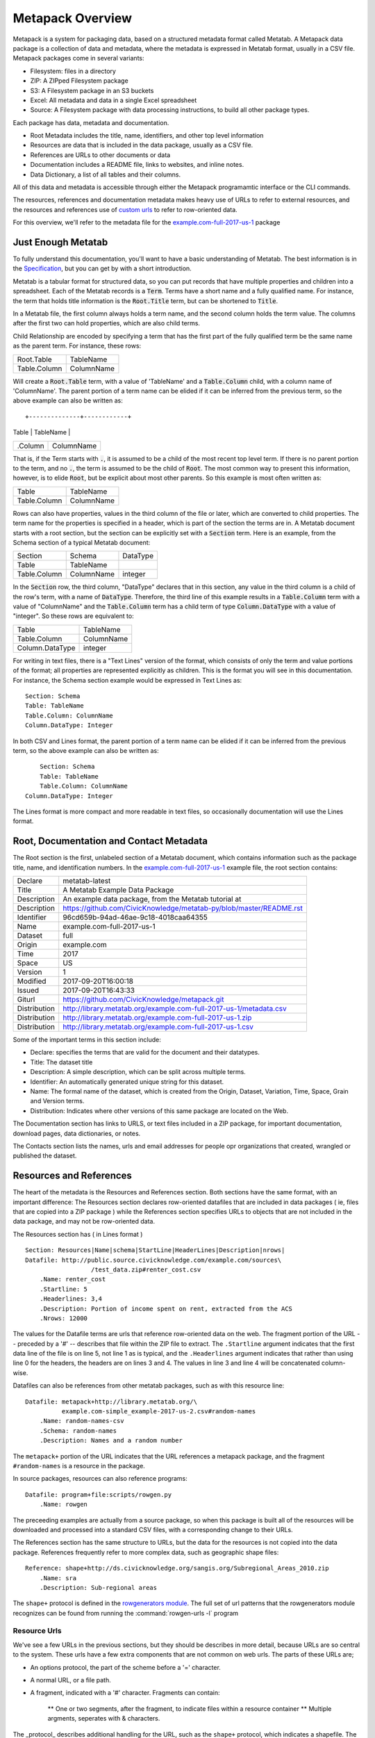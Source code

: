 Metapack Overview
=================

Metapack is a system for packaging data, based on a structured metadata format called
Metatab. A Metapack data package is a collection of data and metadata, where the
metadata is expressed in Metatab format, usually in a CSV
file. Metapack packages come in several variants:

* Filesystem: files in a directory
* ZIP: A ZIPped Filesystem package
* S3: A Filesystem package in an S3 buckets
* Excel: All metadata and data in a single Excel spreadsheet
* Source: A Filesystem package with data processing instructions, to build all other package types.

Each package has data, metadata and documentation.

* Root Metadata includes the title, name, identifiers, and other top level information
* Resources are data that is included in the data package, usually as a CSV file.
* References are URLs to other documents or data
* Documentation includes a README file, links to websites, and inline notes.
* Data Dictionary, a list of all tables and their columns.

All of this data and metadata is accessible through either the Metapack
programamtic interface or the CLI commands.

The resources, references and documentation metadata makes heavy use of URLs to
refer to external resources, and the resources and references use of `custom
urls <https://row-generators.readthedocs.io/en/latest/appurls/index.html>`_ to
refer to row-oriented data.

For this overview, we'll refer to the metadata file for the `example.com-full-2017-us-1 <https://docs.google.com/spreadsheets/d/1j_rmEfDuR7h22GQvMp9s6pCKiiqW9l3xZY67IRnDiy8/edit?usp=sharing>`_ package

Just Enough Metatab
-------------------

To fully understand this documentation, you'll want to have a basic
understanding of Metatab. The best information is in the `Specification
<https://github.com/Metatab/metatab-declarations/blob/master/specs/Metatab%20Packages.md>`_,
but you can get by with a short introduction.

Metatab is a tabular format for structured data, so you can put records that
have multiple properties and children into a spreadsheet. Each of the Metatab
records is a :code:`Term`. Terms have a short name and a fully qualified name.
For instance, the term that holds title information is the :code:`Root.Title`
term, but can be shortened to :code:`Title`.

In a Metatab file, the first column always holds a term name, and the second
column holds the term value. The columns after the first two can hold properties,
which are also child terms.

Child Relationship are encoded by specifying a term that has the first part of
the fully qualified term be the same name as the parent term. For instance,
these rows:

+--------------+------------+
| Root.Table   | TableName  |
+--------------+------------+
| Table.Column | ColumnName |
+--------------+------------+

Will create a :code:`Root.Table` term, with a value of 'TableName' and a
:code:`Table.Column` child, with a column name of 'ColumnName'. The parent
portion of a term name can be elided if it can be inferred from the previous
term, so the above example can also be written as::

+--------------+------------+
| Table        | TableName  |
+--------------+------------+
| .Column      | ColumnName |
+--------------+------------+

That is, if the Term starts with :code:`.`, it is assumed to be a child of the
most recent top level term. If there is no parent portion to the term, and
no :code:`.`, the term is assumed to be the child of :code:`Root`. The most
common way to present this information, however, is to elide :code:`Root`,
but be explicit about most other parents. So this example is most often written as:

+--------------+------------+
| Table        | TableName  |
+--------------+------------+
| Table.Column | ColumnName |
+--------------+------------+

Rows can also have properties, values in the third column of the file or
later, which are converted to child properties. The term name for the
properties is specified in a header, which is part of the section the terms are
in. A Metatab document starts with a root section, but the section can be
explicitly set with a :code:`Section` term. Here is an example, from the
Schema section of a typical Metatab document:

+--------------+------------+----------+
| Section      | Schema     | DataType |
+--------------+------------+----------+
| Table        | TableName  |          |
+--------------+------------+----------+
| Table.Column | ColumnName | integer  |
+--------------+------------+----------+

In the :code:`Section` row, the third column, "DataType" declares that in
this section, any value in the third column is a child of the row's term,
with a name of :code:`DataType`. Therefore, the third line of this example
results in a :code:`Table.Column` term with a value of "ColumnName" and the
:code:`Table.Column` term has a child term of type :code:`Column.DataType`
with a value of "integer". So these rows are equivalent to:

+-----------------+------------+
| Table           | TableName  |
+-----------------+------------+
| Table.Column    | ColumnName |
+-----------------+------------+
| Column.DataType | integer    |
+-----------------+------------+

For writing in text files, there is a "Text Lines" version of the format, which
consists of only the term and value portions of the format; all properties are
represented explicitly as children. This is the format you will see in this
documentation. For instance, the Schema section example would be expressed in
Text Lines as::

	Section: Schema
	Table: TableName
	Table.Column: ColumnName
	Column.DataType: Integer

In both CSV and Lines format, the parent portion of a term name can be elided if it can be inferred from the previous term, so the above example can also be written as::

	Section: Schema
	Table: TableName
	Table.Column: ColumnName
    Column.DataType: Integer


The Lines format is more compact and more readable in text files, so
occasionally documentation will use the Lines format.

Root, Documentation and Contact Metadata
----------------------------------------

The Root section is the first, unlabeled section of a Metatab document, which
contains information such as the package title, name, and identification
numbers. In the `example.com-full-2017-us-1
<https://docs.google.com/spreadsheets/d/1j_rmEfDuR7h22GQvMp9s6pCKiiqW9l3xZY67IRn
Diy8/edit?usp=sharing>`_ example file, the root section contains:

+--------------+---------------------------------------------------------------------+
| Declare      | metatab-latest                                                      |
+--------------+---------------------------------------------------------------------+
| Title        | A Metatab Example Data Package                                      |
+--------------+---------------------------------------------------------------------+
| Description  | An example data package, from the Metatab tutorial at               |
+--------------+---------------------------------------------------------------------+
| Description  | https://github.com/CivicKnowledge/metatab-py/blob/master/README.rst |
+--------------+---------------------------------------------------------------------+
| Identifier   | 96cd659b-94ad-46ae-9c18-4018caa64355                                |
+--------------+---------------------------------------------------------------------+
| Name         | example.com-full-2017-us-1                                          |
+--------------+---------------------------------------------------------------------+
| Dataset      | full                                                                |
+--------------+---------------------------------------------------------------------+
| Origin       | example.com                                                         |
+--------------+---------------------------------------------------------------------+
| Time         | 2017                                                                |
+--------------+---------------------------------------------------------------------+
| Space        | US                                                                  |
+--------------+---------------------------------------------------------------------+
| Version      | 1                                                                   |
+--------------+---------------------------------------------------------------------+
| Modified     | 2017-09-20T16:00:18                                                 |
+--------------+---------------------------------------------------------------------+
| Issued       | 2017-09-20T16:43:33                                                 |
+--------------+---------------------------------------------------------------------+
| Giturl       | https://github.com/CivicKnowledge/metapack.git                      |
+--------------+---------------------------------------------------------------------+
| Distribution | http://library.metatab.org/example.com-full-2017-us-1/metadata.csv  |
+--------------+---------------------------------------------------------------------+
| Distribution | http://library.metatab.org/example.com-full-2017-us-1.zip           |
+--------------+---------------------------------------------------------------------+
| Distribution | http://library.metatab.org/example.com-full-2017-us-1.csv           |
+--------------+---------------------------------------------------------------------+

Some of the important terms in this section include:

* Declare: specifies the terms that are valid for the document and their datatypes.
* Title: The dataset title
* Description: A simple description, which can be split across multiple terms.
* Identifier: An automatically generated unique string for this dataset.
* Name: The formal name of the dataset, which is created from the Origin, Dataset, Variation, Time, Space, Grain and Version terms.
* Distribution: Indicates where other versions of this same package are located on the Web.

The Documentation section has links to URLS, or text files included in a ZIP
package, for important documentation, download pages, data dictionaries, or notes.

The Contacts section lists the names, urls and email addresses for people opr organizations that created, wrangled or published the dataset.


Resources and References
------------------------

The heart of the metadata is the Resources and References section. Both sections
have the same format, with an important difference: The Resources section
declares row-oriented datafiles that are included in data packages ( ie, files
that are copied into a ZIP package ) while the References section specifies
URLs to objects that are not included in the data package, and may not be
row-oriented data.

The Resources section has ( in Lines format ) ::

	Section: Resources|Name|schema|StartLine|HeaderLines|Description|nrows|
	Datafile: http://public.source.civicknowledge.com/example.com/sources\
			  /test_data.zip#renter_cost.csv
	    .Name: renter_cost
	    .Startline: 5
	    .Headerlines: 3,4
	    .Description: Portion of income spent on rent, extracted from the ACS
	    .Nrows: 12000


The values for the Datafile terms are urls that reference row-oriented data on
the web. The fragment portion of the URL -- preceded by a '#' -- describes
that file within the ZIP file to extract. The ``.Startline`` argument indicates
that the first data line of the file is on line 5, not line 1 as is typical,
and the ``.Headerlines`` argument indicates that rather than using line 0 for
the headers, the headers are on lines 3 and 4. The values in line 3 and line 4
will be concatenated column-wise.

Datafiles can also be references from other metatab packages, such as with this resource line::

	Datafile: metapack+http://library.metatab.org/\
	          example.com-simple_example-2017-us-2.csv#random-names
	    .Name: random-names-csv
	    .Schema: random-names
	    .Description: Names and a random number

The ``metapack+`` portion of the URL indicates that the URL references a
metapack package, and the fragment ``#random-names`` is a resource in the
package.

In source packages, resources can also reference programs::

	Datafile: program+file:scripts/rowgen.py
	    .Name: rowgen

The preceeding examples are actually from a source package, so when this
package is built all of the resources will be downloaded and processed into a
standard CSV files, with a corresponding change to their URLs.

The References section has the same structure to URLs, but the data for the
resources is not copied into the data package. References frequently refer to
more complex data, such as geographic shape files::

	Reference: shape+http://ds.civicknowledge.org/sangis.org/Subregional_Areas_2010.zip
	    .Name: sra
	    .Description: Sub-regional areas

The ``shape+`` protocol is defined in the `rowgenerators module
<https://github.com/Metatab/rowgenerators>`_. The full set of url patterns that
the rowgenerators module recognizes can be found from running the
:command:`rowgen-urls -l` program

Resource Urls
+++++++++++++

We've see a few URLs in the previous sections, but they should be describes in
more detail, because URLs are so central to the system. These urls have a few
extra components that are not common on web urls. The parts of these URLs are;

* An options protocol, the part of the scheme before a '=' character.
* A normal URL, or a file path.
* A fragment, indicated with a '#' character. Fragments can contain:

	** One or two segments, after the fragment, to indicate files within a resource container
	** Multiple argments, seperates with & characters.

The _protocol_ describes additional handling for the URL, such as the ``shape+``
protocol, which indicates a shapefile. The _segments_ refer to files in a
contain, such as file in a ZIP archive, or a spreadsheet in an Excel workbook.
There are two segments, so you can refer to a spreadsheet in an Excel workbooks
that's inside a ZIP file. The _argument_ can override information about the
resoruce describe by the URL, such as forcing a file that ends in '.txt' to be
interpreted as a CSV file.

When Resource URLs are processed in the :py:mod:`rowgenerator.appurl` module,
the processing distinguishes several important application-specific parts of
the URL:

- ``proto``. This is set to the ``scheme_extension`` if it exists, the scheme
  otherwise.
- ``resource_file``. The filename of the resource to download. It is usually
  the last part of the URL, but can be overidden in the fragment
- ``resource_format``. The format name of the resource, normally drawn from
  the ``resource_file`` extension, but can be overidden in the fragment
- ``target_file``. The filename of the file that will be produced by
  :py:meth`Url.get_target`, but may be overidden.
- ``target_format``. The format of the ``target_file``, but may be overridden.
  The format is just a file extension string, with out the '.'.
- ``target_segment``. A sub-component of the ```target_file``, such as the
  worksheet in a spreadsheet.
- ``fragment_query``. Holds additional parts of the fragment.

Several of these parts can be overridden by URL arguments, which appear after
the fragment. The system will accept any URL arguments, but the ones it
recognizes are:

- ``resource_file`` Used to force the name resource to download, if it is not
  available as the last component of the URL path.
- ``resource_format`` Used to force the file type of the resource, if the
  resource extension is not correct.
- ``target_file`` Use to force the name of a target file, if it can't be
  inferred from the URL
- ``target_format`` Used to force the format of the target file, by specifying
  an alternate file extension to use.
- ``encoding``. Text encoding to be used when reading the target.
- ``headers``. For row-oriented data, the row numbers of the headers, as a
  comma-seperated list of integers.
- ``start``. For row-oriented data, the row number of the first row of
  data ( as opposed to headers. )
- ``end``. For row-oriented data, the row number of the last row of data.


Here are a few example URLS that are common in Metapack metadata:

http://example.com/sources/file.csv
	A simple URL to a CSV file

http://example.com/sources/file.txt#&target_format=csv
	A simple URL to a CSV file that has the wrong extension, so force using ``csv``

http://example.com/sources/file.csv#&encoding=latin-1
	A simple URL to a CSV file, but with latin1 encoding.

http://example.com/test_data.zip#renter_cost_excel07.xlsx
	An Excel file within a ZIP file, defaulting to the first spreadsheet in the workbook.

http://example.com/test_data.zip#renter_cost_excel07.xlsx;1
	The second workbook in an Excel file within a ZIP file.

python:pylib#func
	References a row generating python function in the pyblic module

gs://1VGEkgXXmpWya7KLkrAPHp3BLGbXibxHqZvfn9zA800w
	The first tab of a google spreadsheet, referenced by its ID number.

metatab+http://library.metatab.org/example.com-simple_example-2017-us-1#random-names
	A resource in a Metapack package.

socrata+http://chhs.data.ca.gov/api/views/tthg-z4mf
	A file in a Socrata data repository

Most of these URL forms will only bee seen in source packages for resources,
but may appear in the references section of any package type. .Other packages
only have resource URLS that refer to well-formed CSV files that have been
loaded into the package.

The :program:`rowgen` program, part of the :py:mod:`rowgenerators` module, will convert the row data referenced by a URL into CSV or a table, so it's handy for testing URLs:

.. code-block:: bash

	$ rowgen http://public.source.civicknowledge.com/example.com/sources/test_data.zip#simple-example.csv
	id,uuid,int,float
	1,eb385c36-9298-4427-8925-fe09294dbd5f,30,99.7346915319786
	2,fbe2ba34-b130-49b7-bd84-3dc6efb63266,79,18.7600680401673
	3,b63c1b4c-0d48-43ae-9f1d-83b0291462b5,21,34.2058855203307
	4,bcf29f19-79f3-427d-b068-898e21bdc933,52,85.1947994474281
	...

Schemas: The Data Dictionary
----------------------------

The last major section of the metadata is the Schema section, which holds
information about each of the tables and each column in the table. Like a
typical Data Dictionary, this information usually ( or should, anyway )
includes a description of each column.

The schema will have, at least, these values:

* Column name
* Datatype

And will often also include:

* Column description
* An alternate name for the column

Alternate names are the main column name, with no spaces, funny characters or uppercase letters.




Continue to the next section, :doc:`using`, for basic use patterns.
